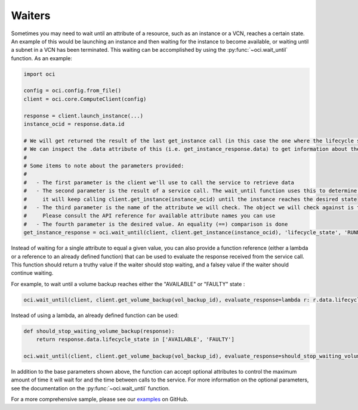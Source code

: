 .. raw:: html

    <script type='text/javascript'>
        var oldDocsHost = 'oracle-bare-metal-cloud-services-python-sdk';
        if (window.location.href.indexOf(oldDocsHost) != -1) {
            window.location.href = 'https://oracle-bare-metal-cloud-services-python-sdk.readthedocs.io/en/latest/deprecation-notice.html';
        }
    </script>

Waiters
~~~~~~~
Sometimes you may need to wait until an attribute of a resource, such as an instance or a VCN, reaches a certain state. An example of this would be launching an instance and then waiting for the instance to become available, or waiting until a subnet in a VCN has been terminated. This waiting can be accomplished by using the :py:func:`~oci.wait_until` function. As an example:

.. code-block:: python

    import oci
    
    config = oci.config.from_file()
    client = oci.core.ComputeClient(config)

    response = client.launch_instance(...)
    instance_ocid = response.data.id

    # We will get returned the result of the last get_instance call (in this case the one where the lifecycle state has moved to available).
    # We can inspect the .data attribute of this (i.e. get_instance_response.data) to get information about the instance
    #
    # Some items to note about the parameters provided:
    #
    #   - The first parameter is the client we'll use to call the service to retrieve data
    #   - The second parameter is the result of a service call. The wait_until function uses this to determine what service operation needs to be called. In the case below
    #     it will keep calling client.get_instance(instance_ocid) until the instance reaches the desired state
    #   - The third parameter is the name of the attribute we will check. The object we will check against is the result of calling .data on the result of the service call.
    #     Please consult the API reference for available attribute names you can use
    #   - The fourth parameter is the desired value. An equality (==) comparison is done
    get_instance_response = oci.wait_until(client, client.get_instance(instance_ocid), 'lifecycle_state', 'RUNNING')

Instead of waiting for a single attribute to equal a given value, you can also provide a function reference (either a lambda or a reference to an already defined function) that
can be used to evaluate the response received from the service call. This function should return a truthy value if the waiter should stop waiting, and a falsey value if the waiter
should continue waiting. 

For example, to wait until a volume backup reaches either the "AVAILABLE" or "FAULTY" state :

.. code-block:: python

    oci.wait_until(client, client.get_volume_backup(vol_backup_id), evaluate_response=lambda r: r.data.lifecycle_state in ['AVAILABLE', 'FAULTY'])

Instead of using a lambda, an already defined function can be used:

.. code-block:: python

    def should_stop_waiting_volume_backup(response):
        return response.data.lifecycle_state in ['AVAILABLE', 'FAULTY']

    oci.wait_until(client, client.get_volume_backup(vol_backup_id), evaluate_response=should_stop_waiting_volume_backup)

In addition to the base parameters shown above, the function can accept optional attributes to control the maximum amount of time it will wait for and the time between calls to the service. For more information on the optional parameters, see the documentation on the :py:func:`~oci.wait_until` function. 

For a more comprehensive sample, please see our `examples <https://github.com/oracle/oci-python-sdk/blob/master/examples/wait_for_resource_in_state.py>`_ on GitHub.